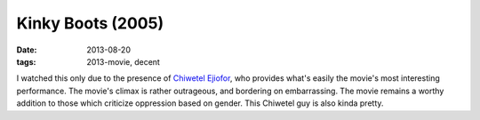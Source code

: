 Kinky Boots (2005)
==================

:date: 2013-08-20
:tags: 2013-movie, decent



I watched this only due to the presence of `Chiwetel Ejiofor`__, who
provides what's easily the movie's most interesting performance. The
movie's climax is rather outrageous, and bordering on
embarrassing. The movie remains a worthy addition to those which
criticize oppression based on gender. This Chiwetel guy is also kinda
pretty.


__ http://en.wikipedia.org/wiki/Chiwetel_Ejiofor
